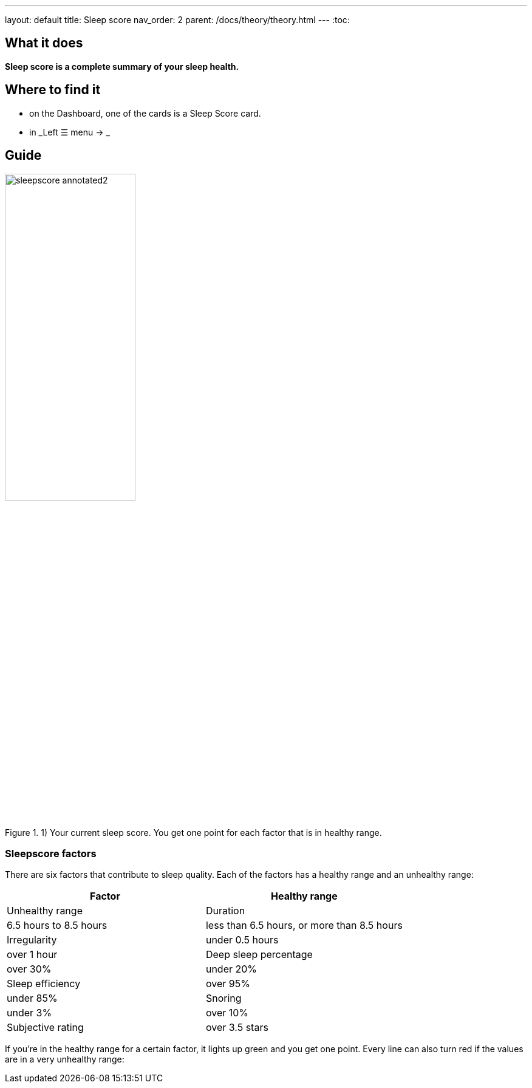 ---
layout: default
title: Sleep score
nav_order: 2
parent: /docs/theory/theory.html
---
:toc:

## What it does
*Sleep score is a complete summary of your sleep health.*

## Where to find it
- on the Dashboard, one of the cards is a Sleep Score card.
- in _Left ☰ menu -> _

## Guide

image::sleepscore_annotated2.png[title="1) Your current sleep score. You get one point for each factor that is in healthy range.",width=50%,align=center]

### Sleepscore factors

There are six factors that contribute to sleep quality. Each of the factors has a healthy range and an unhealthy range:

[cols=2*,options="header"]
|===
|Factor
|Healthy range
|Unhealthy range

|Duration
|6.5 hours to 8.5 hours
|less than 6.5 hours, or more than 8.5 hours

|Irregularity
|under 0.5 hours
|over 1 hour

|Deep sleep percentage
|over 30%
|under 20%

|Sleep efficiency
|over 95%
|under 85%

|Snoring
|under 3%
|over 10%

|Subjective rating
|over 3.5 stars
|under 2 stars
|===

If you’re in the healthy range for a certain factor, it lights up green and you get one point. Every line can also turn red if the values are in a very unhealthy range:
